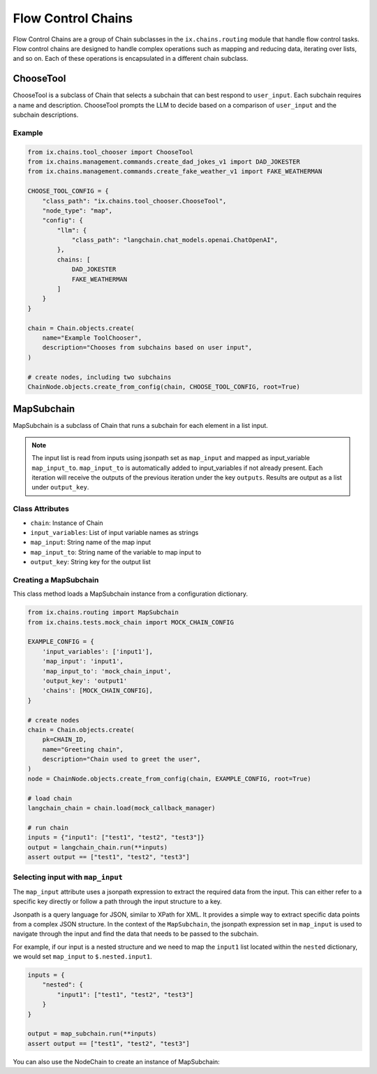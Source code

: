 Flow Control Chains
===================

Flow Control Chains are a group of Chain subclasses in the ``ix.chains.routing`` module that
handle flow control tasks. Flow control chains are designed to handle complex operations such
as mapping and reducing data, iterating over lists, and so on. Each of these operations is
encapsulated in a different chain subclass.


ChooseTool
-----------

ChooseTool is a subclass of Chain that selects a subchain that can best respond to ``user_input``. Each subchain
requires a name and description. ChooseTool prompts the LLM to decide based on a comparison of ``user_input``
and the subchain descriptions.


Example
^^^^^^^

.. code-block:: python

    from ix.chains.tool_chooser import ChooseTool
    from ix.chains.management.commands.create_dad_jokes_v1 import DAD_JOKESTER
    from ix.chains.management.commands.create_fake_weather_v1 import FAKE_WEATHERMAN

    CHOOSE_TOOL_CONFIG = {
        "class_path": "ix.chains.tool_chooser.ChooseTool",
        "node_type": "map",
        "config": {
            "llm": {
                "class_path": "langchain.chat_models.openai.ChatOpenAI",
            },
            chains: [
                DAD_JOKESTER
                FAKE_WEATHERMAN
            ]
        }
    }

    chain = Chain.objects.create(
        name="Example ToolChooser",
        description="Chooses from subchains based on user input",
    )

    # create nodes, including two subchains
    ChainNode.objects.create_from_config(chain, CHOOSE_TOOL_CONFIG, root=True)



MapSubchain
-----------


MapSubchain is a subclass of Chain that runs a subchain for each element in a list input.

.. note:: The input list is read from inputs using jsonpath set as ``map_input`` and mapped as input_variable ``map_input_to``. ``map_input_to`` is automatically added to input_variables if not already present. Each iteration will receive the outputs of the previous iteration under the key ``outputs``. Results are output as a list under ``output_key``.

Class Attributes
^^^^^^^^^^^^^^^^^^^

- ``chain``: Instance of Chain
- ``input_variables``: List of input variable names as strings
- ``map_input``: String name of the map input
- ``map_input_to``: String name of the variable to map input to
- ``output_key``: String key for the output list


Creating a MapSubchain
^^^^^^^^^^^^^^^^^^^^^^

This class method loads a MapSubchain instance from a configuration dictionary.

.. code-block:: python

    from ix.chains.routing import MapSubchain
    from ix.chains.tests.mock_chain import MOCK_CHAIN_CONFIG

    EXAMPLE_CONFIG = {
        'input_variables': ['input1'],
        'map_input': 'input1',
        'map_input_to': 'mock_chain_input',
        'output_key': 'output1'
        'chains': [MOCK_CHAIN_CONFIG],
    }

    # create nodes
    chain = Chain.objects.create(
        pk=CHAIN_ID,
        name="Greeting chain",
        description="Chain used to greet the user",
    )
    node = ChainNode.objects.create_from_config(chain, EXAMPLE_CONFIG, root=True)

    # load chain
    langchain_chain = chain.load(mock_callback_manager)

    # run chain
    inputs = {"input1": ["test1", "test2", "test3"]}
    output = langchain_chain.run(**inputs)
    assert output == ["test1", "test2", "test3"]

Selecting input with ``map_input``
^^^^^^^^^^^^^^^^^^^^^^^^^^^^^^^^^^

The ``map_input`` attribute uses a jsonpath expression to extract
the required data from the input. This can either refer to a
specific key directly or follow a path through the input structure
to a key.

Jsonpath is a query language for JSON, similar to XPath for XML.
It provides a simple way to extract specific data points from a
complex JSON structure. In the context of the ``MapSubchain``,
the jsonpath expression set in ``map_input`` is used to navigate
through the input and find the data that needs to be passed to
the subchain.

For example, if our input is a nested structure and we need to map
the ``input1`` list located within the ``nested`` dictionary, we would
set ``map_input`` to ``$.nested.input1``.

.. code-block:: python

    inputs = {
        "nested": {
            "input1": ["test1", "test2", "test3"]
        }
    }

    output = map_subchain.run(**inputs)
    assert output == ["test1", "test2", "test3"]


You can also use the NodeChain to create an instance of MapSubchain:
